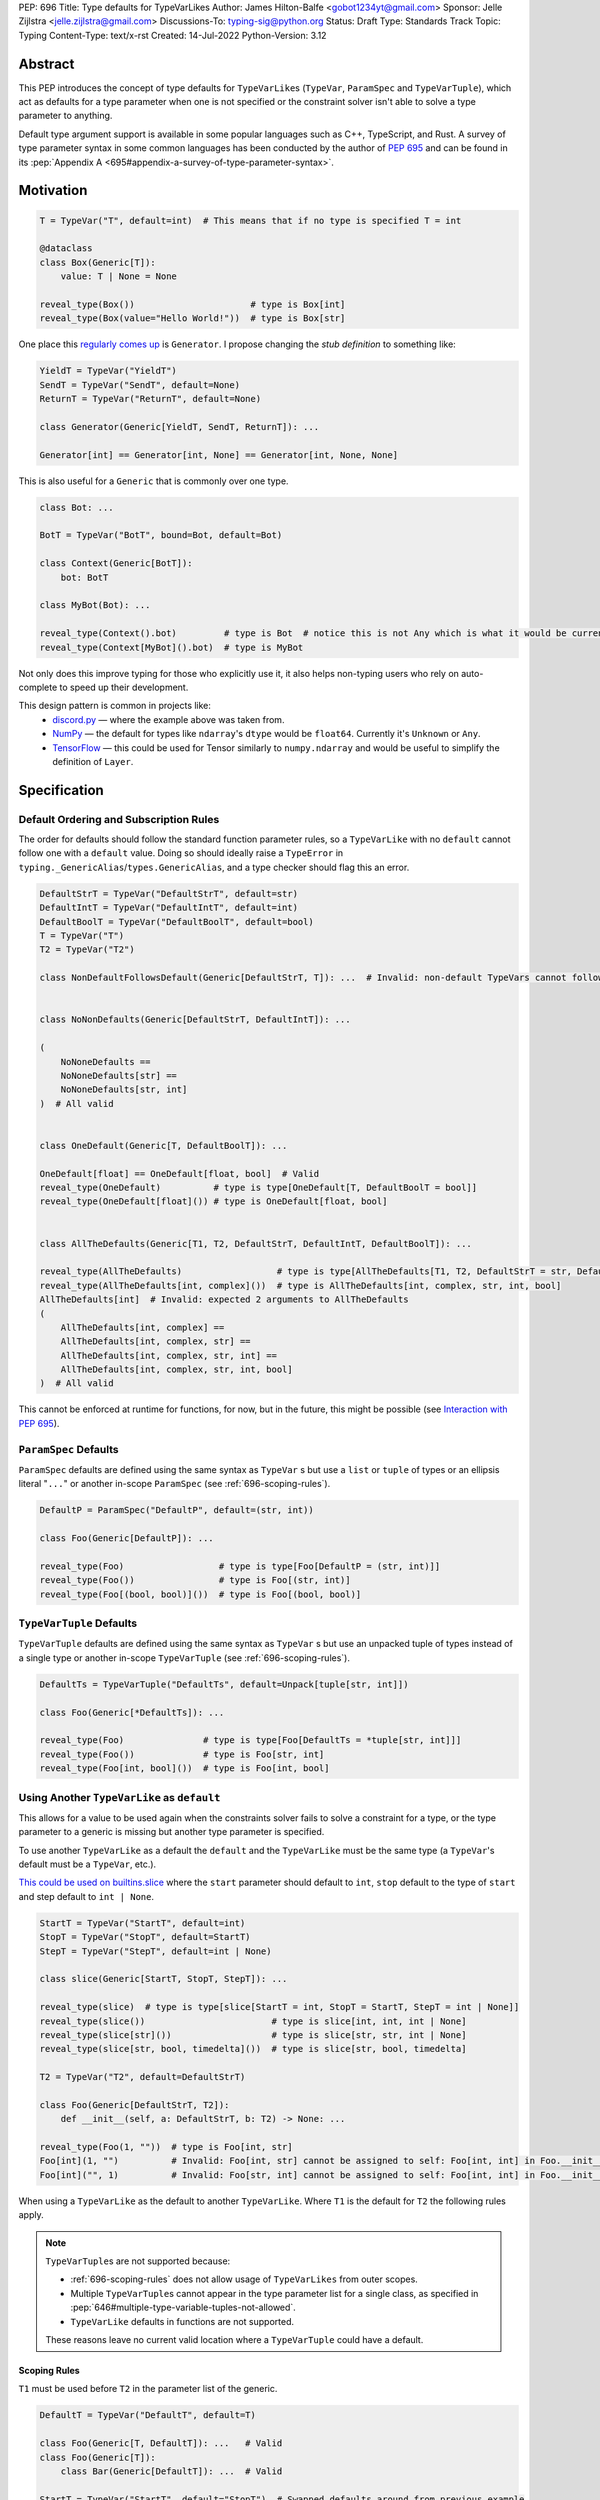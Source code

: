PEP: 696
Title: Type defaults for TypeVarLikes
Author: James Hilton-Balfe <gobot1234yt@gmail.com>
Sponsor: Jelle Zijlstra <jelle.zijlstra@gmail.com>
Discussions-To: typing-sig@python.org
Status: Draft
Type: Standards Track
Topic: Typing
Content-Type: text/x-rst
Created: 14-Jul-2022
Python-Version: 3.12

Abstract
--------

This PEP introduces the concept of type defaults for
``TypeVarLike``\ s (``TypeVar``, ``ParamSpec`` and ``TypeVarTuple``),
which act as defaults for a type parameter when one is not specified or
the constraint solver isn't able to solve a type parameter to anything.

Default type argument support is available in some popular languages
such as C++, TypeScript, and Rust. A survey of type parameter syntax in
some common languages has been conducted by the author of :pep:`695`
and can be found in its
:pep:`Appendix A <695#appendix-a-survey-of-type-parameter-syntax>`.


Motivation
----------

.. code-block:: py

   T = TypeVar("T", default=int)  # This means that if no type is specified T = int

   @dataclass
   class Box(Generic[T]):
       value: T | None = None

   reveal_type(Box())                      # type is Box[int]
   reveal_type(Box(value="Hello World!"))  # type is Box[str]

One place this `regularly comes
up <https://github.com/python/typing/issues/975>`__ is ``Generator``. I
propose changing the *stub definition* to something like:

.. code-block:: py

   YieldT = TypeVar("YieldT")
   SendT = TypeVar("SendT", default=None)
   ReturnT = TypeVar("ReturnT", default=None)

   class Generator(Generic[YieldT, SendT, ReturnT]): ...

   Generator[int] == Generator[int, None] == Generator[int, None, None]

This is also useful for a ``Generic`` that is commonly over one type.

.. code-block:: py

   class Bot: ...

   BotT = TypeVar("BotT", bound=Bot, default=Bot)

   class Context(Generic[BotT]):
       bot: BotT

   class MyBot(Bot): ...

   reveal_type(Context().bot)         # type is Bot  # notice this is not Any which is what it would be currently
   reveal_type(Context[MyBot]().bot)  # type is MyBot

Not only does this improve typing for those who explicitly use it, it
also helps non-typing users who rely on auto-complete to speed up their
development.

This design pattern is common in projects like:
 - `discord.py <https://github.com/Rapptz/discord.py>`__ — where the
   example above was taken from.
 - `NumPy <https://github.com/numpy/numpy>`__ — the default for types
   like ``ndarray``'s ``dtype`` would be ``float64``. Currently it's
   ``Unknown`` or ``Any``.
 - `TensorFlow <https://github.com/tensorflow/tensorflow>`__ — this
   could be used for Tensor similarly to ``numpy.ndarray`` and would be
   useful to simplify the definition of ``Layer``.


Specification
-------------

Default Ordering and Subscription Rules
'''''''''''''''''''''''''''''''''''''''

The order for defaults should follow the standard function parameter
rules, so a ``TypeVarLike`` with no ``default`` cannot follow one with
a ``default`` value. Doing so should ideally raise a ``TypeError`` in
``typing._GenericAlias``/``types.GenericAlias``, and a type checker
should flag this an error.

.. code-block:: py

   DefaultStrT = TypeVar("DefaultStrT", default=str)
   DefaultIntT = TypeVar("DefaultIntT", default=int)
   DefaultBoolT = TypeVar("DefaultBoolT", default=bool)
   T = TypeVar("T")
   T2 = TypeVar("T2")

   class NonDefaultFollowsDefault(Generic[DefaultStrT, T]): ...  # Invalid: non-default TypeVars cannot follow ones with defaults


   class NoNonDefaults(Generic[DefaultStrT, DefaultIntT]): ...

   (
       NoNoneDefaults ==
       NoNoneDefaults[str] ==
       NoNoneDefaults[str, int]
   )  # All valid


   class OneDefault(Generic[T, DefaultBoolT]): ...

   OneDefault[float] == OneDefault[float, bool]  # Valid
   reveal_type(OneDefault)          # type is type[OneDefault[T, DefaultBoolT = bool]]
   reveal_type(OneDefault[float]()) # type is OneDefault[float, bool]


   class AllTheDefaults(Generic[T1, T2, DefaultStrT, DefaultIntT, DefaultBoolT]): ...

   reveal_type(AllTheDefaults)                  # type is type[AllTheDefaults[T1, T2, DefaultStrT = str, DefaultIntT = int, DefaultBoolT = bool]]
   reveal_type(AllTheDefaults[int, complex]())  # type is AllTheDefaults[int, complex, str, int, bool]
   AllTheDefaults[int]  # Invalid: expected 2 arguments to AllTheDefaults
   (
       AllTheDefaults[int, complex] ==
       AllTheDefaults[int, complex, str] ==
       AllTheDefaults[int, complex, str, int] ==
       AllTheDefaults[int, complex, str, int, bool]
   )  # All valid

This cannot be enforced at runtime for functions, for now, but in the
future, this might be possible (see `Interaction with PEP
695 <#interaction-with-pep-695>`__).

``ParamSpec`` Defaults
''''''''''''''''''''''

``ParamSpec`` defaults are defined using the same syntax as
``TypeVar`` \ s but use a ``list`` or ``tuple`` of types or an ellipsis
literal "``...``" or another in-scope ``ParamSpec`` (see :ref:`696-scoping-rules`).

.. code-block:: py

   DefaultP = ParamSpec("DefaultP", default=(str, int))

   class Foo(Generic[DefaultP]): ...

   reveal_type(Foo)                  # type is type[Foo[DefaultP = (str, int)]]
   reveal_type(Foo())                # type is Foo[(str, int)]
   reveal_type(Foo[(bool, bool)]())  # type is Foo[(bool, bool)]

``TypeVarTuple`` Defaults
'''''''''''''''''''''''''

``TypeVarTuple`` defaults are defined using the same syntax as
``TypeVar`` \ s but use an unpacked tuple of types instead of a single type
or another in-scope ``TypeVarTuple`` (see :ref:`696-scoping-rules`).

.. code-block:: py

   DefaultTs = TypeVarTuple("DefaultTs", default=Unpack[tuple[str, int]])

   class Foo(Generic[*DefaultTs]): ...

   reveal_type(Foo)               # type is type[Foo[DefaultTs = *tuple[str, int]]]
   reveal_type(Foo())             # type is Foo[str, int]
   reveal_type(Foo[int, bool]())  # type is Foo[int, bool]

Using Another ``TypeVarLike`` as ``default``
''''''''''''''''''''''''''''''''''''''''''''

This allows for a value to be used again when the constraints solver
fails to solve a constraint for a type, or the type parameter to a
generic is missing but another type parameter is specified.

To use another ``TypeVarLike`` as a default the ``default`` and the
``TypeVarLike`` must be the same type (a ``TypeVar``'s default must be
a ``TypeVar``, etc.).

`This could be used on builtins.slice <https://github.com/python/typing/issues/159>`__
where the ``start`` parameter should default to ``int``, ``stop``
default to the type of ``start`` and step default to ``int | None``.

.. code-block:: py

   StartT = TypeVar("StartT", default=int)
   StopT = TypeVar("StopT", default=StartT)
   StepT = TypeVar("StepT", default=int | None)

   class slice(Generic[StartT, StopT, StepT]): ...

   reveal_type(slice)  # type is type[slice[StartT = int, StopT = StartT, StepT = int | None]]
   reveal_type(slice())                        # type is slice[int, int, int | None]
   reveal_type(slice[str]())                   # type is slice[str, str, int | None]
   reveal_type(slice[str, bool, timedelta]())  # type is slice[str, bool, timedelta]

   T2 = TypeVar("T2", default=DefaultStrT)

   class Foo(Generic[DefaultStrT, T2]):
       def __init__(self, a: DefaultStrT, b: T2) -> None: ...

   reveal_type(Foo(1, ""))  # type is Foo[int, str]
   Foo[int](1, "")          # Invalid: Foo[int, str] cannot be assigned to self: Foo[int, int] in Foo.__init__
   Foo[int]("", 1)          # Invalid: Foo[str, int] cannot be assigned to self: Foo[int, int] in Foo.__init__

When using a ``TypeVarLike`` as the default to another ``TypeVarLike``.
Where ``T1`` is the default for ``T2`` the following rules apply.

.. note::

   ``TypeVarTuple``\s are not supported because:

   - :ref:`696-scoping-rules` does not allow usage of ``TypeVarLikes``
     from outer scopes.
   - Multiple ``TypeVarTuple``\s cannot appear in the type
     parameter list for a single class, as specified in
     :pep:`646#multiple-type-variable-tuples-not-allowed`.
   - ``TypeVarLike`` defaults in functions are not supported.

   These reasons leave no current valid location where a
   ``TypeVarTuple`` could have a default.

.. _696-scoping-rules:

Scoping Rules
~~~~~~~~~~~~~

``T1`` must be used before ``T2`` in the parameter list of the generic.

.. code-block:: py

   DefaultT = TypeVar("DefaultT", default=T)

   class Foo(Generic[T, DefaultT]): ...   # Valid
   class Foo(Generic[T]):
       class Bar(Generic[DefaultT]): ...  # Valid

   StartT = TypeVar("StartT", default="StopT")  # Swapped defaults around from previous example
   StopT = TypeVar("StopT", default=int)
   class slice(Generic[StartT, StopT, StepT]): ...
                     # ^^^^^^ Invalid: ordering does not allow StopT to be bound

Using a ``TypeVarLike`` from an outer scope as a default is not supported.

Bound Rules
~~~~~~~~~~~

``T2``'s bound must be a subtype of ``T1``'s bound.

.. code-block:: py

   T = TypeVar("T", bound=float)
   TypeVar("Ok", default=T, bound=int)        # Valid
   TypeVar("AlsoOk", default=T, bound=float)  # Valid
   TypeVar("Invalid", default=T, bound=str)   # Invalid: str is not a subtype of float

Constraint Rules
~~~~~~~~~~~~~~~~

The constraints of ``T2`` must be a superset of the constraints of ``T1``.

.. code-block:: py

   T1 = TypeVar("T1", bound=int)
   TypeVar("Invalid", float, str, default=T1)         # Invalid: upper bound int is incompatible with constraints float or str

   T1 = TypeVar("T1", int, str)
   TypeVar("AlsoOk", int, str, bool, default=T1)      # Valid
   TypeVar("AlsoInvalid", bool, complex, default=T1)  # Invalid: {bool, complex} is not a superset of {int, str}


``TypeVarLike``\s as Parameters to Generics
~~~~~~~~~~~~~~~~~~~~~~~~~~~~~~~~~~~~~~~~~~~

``TypeVarLike``\ s are valid as parameters to generics inside of a
``default`` when the first parameter is in scope as determined by the
:ref:`previous section <696-scoping-rules>`.

.. code-block:: py

   T = TypeVar("T")
   ListDefaultT = TypeVar("ListDefaultT", default=list[T])

   class Bar(Generic[T, ListDefaultT]):
       def __init__(self, x: T, y: ListDefaultT): ...

   reveal_type(Bar)                    # type is type[Bar[T, ListDefaultT = list[T]]]
   reveal_type(Bar[int])               # type is type[Bar[int, list[int]]]
   reveal_type(Bar[int]())             # type is Bar[int, list[int]]
   reveal_type(Bar[int, list[str]]())  # type is Bar[int, list[str]]
   reveal_type(Bar[int, str]())        # type is Bar[int, str]

Specialisation Rules
~~~~~~~~~~~~~~~~~~~~

``TypeVarLike``\ s currently cannot be further subscripted. This might
change if `Higher Kinded TypeVars <https://github.com/python/typing/issues/548>`__
are implemented.


``Generic`` ``TypeAlias``\ es
'''''''''''''''''''''''''''''

``Generic`` ``TypeAlias``\ es should be able to be further subscripted
following normal subscription rules. If a ``TypeVarLike`` has a default
that hasn't been overridden it should be treated like it was
substituted into the ``TypeAlias``. However, it can be specialised
further down the line.

.. code-block:: py

   class SomethingWithNoDefaults(Generic[T, T2]): ...

   MyAlias: TypeAlias = SomethingWithNoDefaults[int, DefaultStrT]  # Valid
   reveal_type(MyAlias)          # type is type[SomethingWithNoDefaults[int, DefaultStrT]]
   reveal_type(MyAlias[bool]())  # type is SomethingWithNoDefaults[int, bool]

   MyAlias[bool, int]  # Invalid: too many arguments passed to MyAlias

Subclassing
'''''''''''

Subclasses of ``Generic``\ s with ``TypeVarLike``\ s that have defaults
behave similarly to ``Generic`` ``TypeAlias``\ es.

.. code-block:: py

   class SubclassMe(Generic[T, DefaultStrT]):
       x: DefaultStrT

   class Bar(SubclassMe[int, DefaultStrT]): ...
   reveal_type(Bar)          # type is type[Bar[DefaultStrT = str]]
   reveal_type(Bar())        # type is Bar[str]
   reveal_type(Bar[bool]())  # type is Bar[bool]

   class Foo(SubclassMe[float]): ...

   reveal_type(Foo().x)  # type is str

   Foo[str]  # Invalid: Foo cannot be further subscripted

   class Baz(Generic[DefaultIntT, DefaultStrT]): ...

   class Spam(Baz): ...
   reveal_type(Spam())  # type is <subclass of Baz[int, str]>

Using ``bound`` and ``default``
'''''''''''''''''''''''''''''''

If both ``bound`` and ``default`` are passed ``default`` must be a
subtype of ``bound``. Otherwise the type checker should generate an
error.

.. code-block:: py

   TypeVar("Ok", bound=float, default=int)     # Valid
   TypeVar("Invalid", bound=str, default=int)  # Invalid: the bound and default are incompatible

Constraints
'''''''''''

For constrained ``TypeVar``\ s, the default needs to be one of the
constraints. A type checker should generate an error even if it is a
subtype of one of the constraints.

.. code-block:: py

   TypeVar("Ok", float, str, default=float)     # Valid
   TypeVar("Invalid", float, str, default=int)  # Invalid: expected one of float or str got int

.. _696-function-defaults:

Function Defaults
'''''''''''''''''

``TypeVarLike``\ s currently are not supported in the signatures of
functions as ensuring the ``default`` is returned in every code path
where the ``TypeVarLike`` can go unsolved is too hard to implement.

Implementation
--------------

At runtime, this would involve the following changes to the ``typing``
module.

- The classes ``TypeVar``, ``ParamSpec``, and ``TypeVarTuple`` should
  expose the type passed to ``default``. This would be available as
  a ``__default__`` attribute, which would be ``None`` if no argument
  is passed and ``NoneType`` if ``default=None``.

The following changes would be required to both ``GenericAlias``\ es:

-  logic to determine the defaults required for a subscription.
-  ideally, logic to determine if subscription (like
   ``Generic[T, DefaultT]``) would be valid.

A reference implementation of the type checker can be found at
https://github.com/Gobot1234/mypy/tree/TypeVar-defaults

Pyright currently supports this functionality.


Interaction with PEP 695
------------------------

If this PEP is accepted, the syntax proposed in :pep:`695` will be
extended to introduce a way to specify defaults for type parameters
using the "=" operator inside of the square brackets like so:

.. code-block:: py

   # TypeVars
   class Foo[T = str]: ...

   # ParamSpecs
   class Baz[**P = (int, str)]: ...

   # TypeVarTuples
   class Qux[*Ts = *tuple[int, bool]]: ...

   # TypeAliases
   type Foo[T, U = str] = Bar[T, U]
   type Baz[**P = (int, str)] = Spam[**P]
   type Qux[*Ts = *tuple[str]] = Ham[*Ts]
   type Rab[U, T = str] = Bar[T, U]

This functionality was included in the initial draft of :pep:`695` but
was removed due to scope creep.

Grammar Changes
'''''''''''''''

::

    type_param:
        | a=NAME b=[type_param_bound] d=[type_param_default]
        | a=NAME c=[type_param_constraint] d=[type_param_default]
        | '*' a=NAME d=[type_param_default]
        | '**' a=NAME d=[type_param_default]

    type_param_default:
        | '=' e=expression
        | '=' e=starred_expression

This would mean that ``TypeVarLike``\ s with defaults proceeding those
with non-defaults can be checked at compile time.


Rejected Alternatives
---------------------

Allowing the ``TypeVarLike``\s Defaults to Be Passed to ``type.__new__``'s ``**kwargs``
'''''''''''''''''''''''''''''''''''''''''''''''''''''''''''''''''''''''''''''''''''''''

.. code-block:: py

   T = TypeVar("T")

   @dataclass
   class Box(Generic[T], T=int):
       value: T | None = None

While this is much easier to read and follows a similar rationale to the
``TypeVar`` `unary
syntax <https://github.com/python/typing/issues/813>`__, it would not be
backwards compatible as ``T`` might already be passed to a
metaclass/superclass or support classes that don't subclass ``Generic``
at runtime.

Ideally, if :pep:`637` wasn't rejected, the following would be acceptable:

.. code-block:: py

   T = TypeVar("T")

   @dataclass
   class Box(Generic[T = int]):
       value: T | None = None

Allowing Non-defaults to Follow Defaults
''''''''''''''''''''''''''''''''''''''''

.. code-block:: py

   YieldT = TypeVar("YieldT", default=Any)
   SendT = TypeVar("SendT", default=Any)
   ReturnT = TypeVar("ReturnT")

   class Coroutine(Generic[YieldT, SendT, ReturnT]): ...

   Coroutine[int] == Coroutine[Any, Any, int]

Allowing non-defaults to follow defaults would alleviate the issues with
returning types like ``Coroutine`` from functions where the most used
type argument is the last (the return). Allowing non-defaults to follow
defaults is too confusing and potentially ambiguous, even if only the
above two forms were valid. Changing the argument order now would also
break a lot of codebases. This is also solvable in most cases using a
``TypeAlias``.

.. code-block:: py

   Coro: TypeAlias = Coroutine[Any, Any, T]
   Coro[int] == Coroutine[Any, Any, int]

Having ``default`` Implicitly Be ``bound``
''''''''''''''''''''''''''''''''''''''''''

In an earlier version of this PEP, the ``default`` was implicitly set
to ``bound`` if no value was passed for ``default``. This while
convenient, could have a ``TypeVarLike`` with no default follow a
``TypeVarLike`` with a default. Consider:

.. code-block:: py

   T = TypeVar("T", bound=int)  # default is implicitly int
   U = TypeVar("U")

   class Foo(Generic[T, U]):
       ...

   # would expand to

   T = TypeVar("T", bound=int, default=int)
   U = TypeVar("U")

   class Foo(Generic[T, U]):
       ...

This would have also been a breaking change for a small number of cases
where the code relied on ``Any`` being the implicit default.

Allowing ``TypeVarLike``\s with defaults to be used in function signatures
''''''''''''''''''''''''''''''''''''''''''''''''''''''''''''''''''''''''''

A previous version of this PEP allowed ``TypeVarLike``\s with defaults to be used in
function signatures. This was removed for the reasons described in
:ref:`696-function-defaults`. Hopefully, this can be added in the future if
a way to get the runtime value of a type parameter is added.

Allowing ``TypeVarLikes`` from outer scopes in ``default``
''''''''''''''''''''''''''''''''''''''''''''''''''''''''''

This was deemed too niche a feature to be worth the added complexity.
If any cases arise where this is needed, it can be added in a future PEP.

Acknowledgements
----------------

Thanks to the following people for their feedback on the PEP:

Eric Traut, Jelle Zijlstra, Joshua Butt, Danny Yamamoto, Kaylynn Morgan
and Jakub Kuczys


Copyright
---------
This document is placed in the public domain or under the
CC0-1.0-Universal license, whichever is more permissive.
